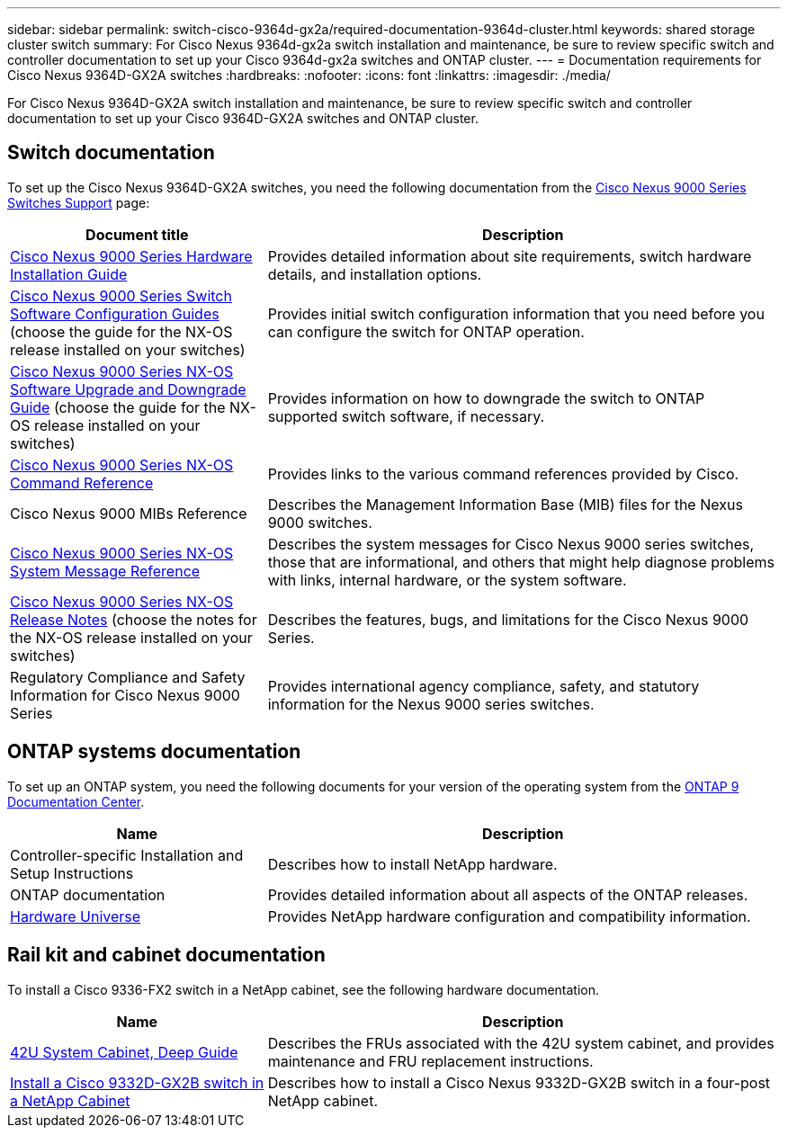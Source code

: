 ---
sidebar: sidebar
permalink: switch-cisco-9364d-gx2a/required-documentation-9364d-cluster.html
keywords: shared storage cluster switch
summary: For Cisco Nexus 9364d-gx2a switch installation and maintenance, be sure to review specific switch and controller documentation to set up your Cisco 9364d-gx2a switches and ONTAP cluster.
---
= Documentation requirements for Cisco Nexus 9364D-GX2A switches 
:hardbreaks:
:nofooter:
:icons: font
:linkattrs:
:imagesdir: ./media/

[.lead]
For Cisco Nexus 9364D-GX2A switch installation and maintenance, be sure to review specific switch and controller documentation to set up your Cisco 9364D-GX2A switches and ONTAP cluster.

== Switch documentation
To set up the Cisco Nexus 9364D-GX2A switches, you need the following documentation from the https://www.cisco.com/c/en/us/support/switches/nexus-9000-series-switches/series.html[Cisco Nexus 9000 Series Switches Support^] page:

[options="header" cols="1,2"]
|===
| Document title| Description
a|
link:https://www.cisco.com/c/en/us/support/switches/nexus-9000-series-switches/products-installation-guides-list.html[Cisco Nexus 9000 Series Hardware Installation Guide^]
a|
Provides detailed information about site requirements, switch hardware details, and installation options.
a|
link:https://www.cisco.com/c/en/us/support/switches/nexus-9000-series-switches/products-installation-and-configuration-guides-list.html[Cisco Nexus 9000 Series Switch Software Configuration Guides^] (choose the guide for the NX-OS release installed on your switches)
a|
Provides initial switch configuration information that you need before you can configure the switch for ONTAP operation.
a|
link:https://www.cisco.com/c/en/us/td/docs/dcn/nx-os/nexus9000/101x/upgrade/cisco-nexus-9000-nx-os-software-upgrade-downgrade-guide-101x.html[Cisco Nexus 9000 Series NX-OS Software Upgrade and Downgrade Guide^] (choose the guide for the NX-OS release installed on your switches)
a|
Provides information on how to downgrade the switch to ONTAP supported switch software, if necessary.
a|
link:https://www.cisco.com/c/en/us/td/docs/dcn/nx-os/nexus9000/102x/command-reference/config/b_n9k_config_commands_1021.html[Cisco Nexus 9000 Series NX-OS Command Reference^]
a|
Provides links to the various command references provided by Cisco.
a|
Cisco Nexus 9000 MIBs Reference
a|
Describes the Management Information Base (MIB) files for the Nexus 9000 switches.
a|
link:https://www.cisco.com/c/en/us/support/switches/nexus-9000-series-switches/products-system-message-guides-list.html[Cisco Nexus 9000 Series NX-OS System Message Reference^]
a|
Describes the system messages for Cisco Nexus 9000 series switches, those that are informational, and others that might help diagnose problems with links, internal hardware, or the system software.
a|
link:https://www.cisco.com/c/en/us/support/switches/nexus-9000-series-switches/products-release-notes-list.html[Cisco Nexus 9000 Series NX-OS Release Notes^] (choose the notes for the NX-OS release installed on your switches)
a|
Describes the features, bugs, and limitations for the Cisco Nexus 9000 Series.
a|
Regulatory Compliance and Safety Information for Cisco Nexus 9000 Series
a|
Provides international agency compliance, safety, and statutory information for the Nexus 9000 series switches.
|===

== ONTAP systems documentation

To set up an ONTAP system, you need the following documents for your version of the operating system from the https://docs.netapp.com/ontap-9/index.jsp[ONTAP 9 Documentation Center^].

[options="header" cols="1,2"]
|===
| Name| Description
a|
Controller-specific Installation and Setup Instructions
a|
Describes how to install NetApp hardware.
a|
ONTAP documentation
a|
Provides detailed information about all aspects of the ONTAP releases.
a|
https://hwu.netapp.com[Hardware Universe^]
a|
Provides NetApp hardware configuration and compatibility information.
|===

== Rail kit and cabinet documentation

To install a Cisco 9336-FX2 switch in a NetApp cabinet, see the following hardware documentation.

[options="header" cols="1,2"]
|===
| Name| Description
a|
https://library.netapp.com/ecm/ecm_download_file/ECMM1280394[42U System Cabinet, Deep Guide^]
a|
Describes the FRUs associated with the 42U system cabinet, and provides maintenance and FRU replacement instructions.
a|
link:install-switch-and-passthrough-panel-9332d-cluster.html[Install a Cisco 9332D-GX2B switch in a NetApp Cabinet^]
a|
Describes how to install a Cisco Nexus 9332D-GX2B switch in a four-post NetApp cabinet.
|===

// New content for OAM project, AFFFASDOC-331, 2025-MAY-08
